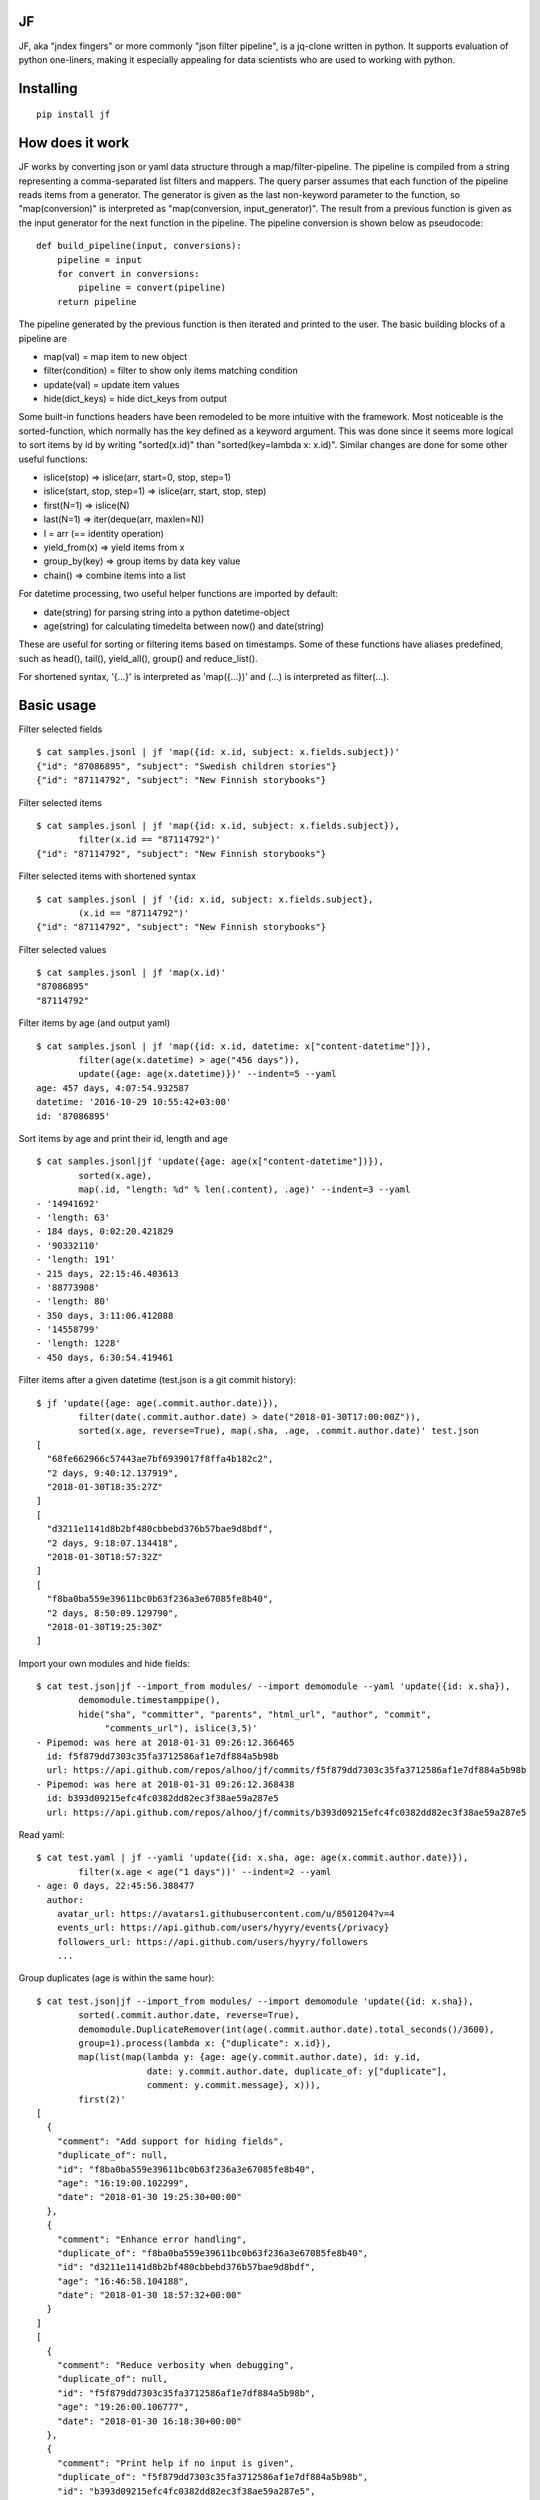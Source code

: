 |Build Status| |Coverage| |PyPI|

JF
==

JF, aka "jndex fingers" or more commonly "json filter pipeline", is a
jq-clone written in python. It supports evaluation of python one-liners,
making it especially appealing for data scientists who are used to
working with python.

Installing
==========

::

    pip install jf

How does it work
================

JF works by converting json or yaml data structure through a
map/filter-pipeline. The pipeline is compiled from a string representing
a comma-separated list filters and mappers. The query parser assumes
that each function of the pipeline reads items from a generator. The
generator is given as the last non-keyword parameter to the function, so
"map(conversion)" is interpreted as "map(conversion, input\_generator)".
The result from a previous function is given as the input generator for
the next function in the pipeline. The pipeline conversion is shown
below as pseudocode:

::

    def build_pipeline(input, conversions):
        pipeline = input
        for convert in conversions:
            pipeline = convert(pipeline)
        return pipeline

The pipeline generated by the previous function is then iterated and
printed to the user. The basic building blocks of a pipeline are

-  map(val) = map item to new object
-  filter(condition) = filter to show only items matching condition
-  update(val) = update item values
-  hide(dict\_keys) = hide dict\_keys from output

Some built-in functions headers have been remodeled to be more intuitive
with the framework. Most noticeable is the sorted-function, which
normally has the key defined as a keyword argument. This was done since
it seems more logical to sort items by id by writing "sorted(x.id)" than
"sorted(key=lambda x: x.id)". Similar changes are done for some other
useful functions:

-  islice(stop) => islice(arr, start=0, stop, step=1)
-  islice(start, stop, step=1) => islice(arr, start, stop, step)
-  first(N=1) => islice(N)
-  last(N=1) => iter(deque(arr, maxlen=N))
-  I = arr (== identity operation)
-  yield\_from(x) => yield items from x
-  group\_by(key) => group items by data key value
-  chain() => combine items into a list

For datetime processing, two useful helper functions are imported by
default:

-  date(string) for parsing string into a python datetime-object
-  age(string) for calculating timedelta between now() and date(string)

These are useful for sorting or filtering items based on timestamps.
Some of these functions have aliases predefined, such as head(), tail(),
yield\_all(), group() and reduce\_list().

For shortened syntax, '{...}' is interpreted as 'map({...})' and (...)
is interpreted as filter(...).

Basic usage
===========

Filter selected fields

::

    $ cat samples.jsonl | jf 'map({id: x.id, subject: x.fields.subject})'
    {"id": "87086895", "subject": "Swedish children stories"}
    {"id": "87114792", "subject": "New Finnish storybooks"}

Filter selected items

::

    $ cat samples.jsonl | jf 'map({id: x.id, subject: x.fields.subject}),
            filter(x.id == "87114792")'
    {"id": "87114792", "subject": "New Finnish storybooks"}

Filter selected items with shortened syntax

::

    $ cat samples.jsonl | jf '{id: x.id, subject: x.fields.subject},
            (x.id == "87114792")'
    {"id": "87114792", "subject": "New Finnish storybooks"}

Filter selected values

::

    $ cat samples.jsonl | jf 'map(x.id)'
    "87086895"
    "87114792"

Filter items by age (and output yaml)

::

    $ cat samples.jsonl | jf 'map({id: x.id, datetime: x["content-datetime"]}),
            filter(age(x.datetime) > age("456 days")),
            update({age: age(x.datetime)})' --indent=5 --yaml
    age: 457 days, 4:07:54.932587
    datetime: '2016-10-29 10:55:42+03:00'
    id: '87086895'

Sort items by age and print their id, length and age

::

    $ cat samples.jsonl|jf 'update({age: age(x["content-datetime"])}),
            sorted(x.age),
            map(.id, "length: %d" % len(.content), .age)' --indent=3 --yaml
    - '14941692'
    - 'length: 63'
    - 184 days, 0:02:20.421829
    - '90332110'
    - 'length: 191'
    - 215 days, 22:15:46.403613
    - '88773908'
    - 'length: 80'
    - 350 days, 3:11:06.412088
    - '14558799'
    - 'length: 1228'
    - 450 days, 6:30:54.419461

Filter items after a given datetime (test.json is a git commit history):

::

    $ jf 'update({age: age(.commit.author.date)}),
            filter(date(.commit.author.date) > date("2018-01-30T17:00:00Z")),
            sorted(x.age, reverse=True), map(.sha, .age, .commit.author.date)' test.json 
    [
      "68fe662966c57443ae7bf6939017f8ffa4b182c2",
      "2 days, 9:40:12.137919",
      "2018-01-30T18:35:27Z"
    ]
    [
      "d3211e1141d8b2bf480cbbebd376b57bae9d8bdf",
      "2 days, 9:18:07.134418",
      "2018-01-30T18:57:32Z"
    ]
    [
      "f8ba0ba559e39611bc0b63f236a3e67085fe8b40",
      "2 days, 8:50:09.129790",
      "2018-01-30T19:25:30Z"
    ]

Import your own modules and hide fields:

::

    $ cat test.json|jf --import_from modules/ --import demomodule --yaml 'update({id: x.sha}),
            demomodule.timestamppipe(),
            hide("sha", "committer", "parents", "html_url", "author", "commit",
                 "comments_url"), islice(3,5)'
    - Pipemod: was here at 2018-01-31 09:26:12.366465
      id: f5f879dd7303c35fa3712586af1e7df884a5b98b
      url: https://api.github.com/repos/alhoo/jf/commits/f5f879dd7303c35fa3712586af1e7df884a5b98b
    - Pipemod: was here at 2018-01-31 09:26:12.368438
      id: b393d09215efc4fc0382dd82ec3f38ae59a287e5
      url: https://api.github.com/repos/alhoo/jf/commits/b393d09215efc4fc0382dd82ec3f38ae59a287e5

Read yaml:

::

    $ cat test.yaml | jf --yamli 'update({id: x.sha, age: age(x.commit.author.date)}),
            filter(x.age < age("1 days"))' --indent=2 --yaml
    - age: 0 days, 22:45:56.388477
      author:
        avatar_url: https://avatars1.githubusercontent.com/u/8501204?v=4
        events_url: https://api.github.com/users/hyyry/events{/privacy}
        followers_url: https://api.github.com/users/hyyry/followers
        ...

Group duplicates (age is within the same hour):

::

    $ cat test.json|jf --import_from modules/ --import demomodule 'update({id: x.sha}),
            sorted(.commit.author.date, reverse=True),
            demomodule.DuplicateRemover(int(age(.commit.author.date).total_seconds()/3600),
            group=1).process(lambda x: {"duplicate": x.id}),
            map(list(map(lambda y: {age: age(y.commit.author.date), id: y.id, 
                         date: y.commit.author.date, duplicate_of: y["duplicate"],
                         comment: y.commit.message}, x))),
            first(2)'
    [
      {
        "comment": "Add support for hiding fields",
        "duplicate_of": null,
        "id": "f8ba0ba559e39611bc0b63f236a3e67085fe8b40",
        "age": "16:19:00.102299",
        "date": "2018-01-30 19:25:30+00:00"
      },
      {
        "comment": "Enhance error handling",
        "duplicate_of": "f8ba0ba559e39611bc0b63f236a3e67085fe8b40",
        "id": "d3211e1141d8b2bf480cbbebd376b57bae9d8bdf",
        "age": "16:46:58.104188",
        "date": "2018-01-30 18:57:32+00:00"
      }
    ]
    [
      {
        "comment": "Reduce verbosity when debugging",
        "duplicate_of": null,
        "id": "f5f879dd7303c35fa3712586af1e7df884a5b98b",
        "age": "19:26:00.106777",
        "date": "2018-01-30 16:18:30+00:00"
      },
      {
        "comment": "Print help if no input is given",
        "duplicate_of": "f5f879dd7303c35fa3712586af1e7df884a5b98b",
        "id": "b393d09215efc4fc0382dd82ec3f38ae59a287e5",
        "age": "19:35:16.108654",
        "date": "2018-01-30 16:09:14+00:00"
      }
    ]

Use pythonic conditional operation, string.split() and complex string
and date formatting with built-in python syntax. Also you can combine
the power of regular expressions by including the re-library.

::

    $ jf --import_from modules/ --import re --import demomodule --input skype.json 'yield_from(x.messages),
            update({from: x.from.split(":")[-1], mid: x.skypeeditedid if x.skypeeditedid else x.clientmessageid}),
            sorted(age(x.composetime), reverse=True),
            demomodule.DuplicateRemover(x.mid, group=1).process(),
            map(last(x)),
            yield_from(x),
            sorted(age(.composetime), reverse=True),
            map("%s %s: %s" % (date(x.composetime).strftime("%d.%m.%Y %H:%M"), x.from, re.sub(r"(<[^>]+>)+", " ", x.content)))' --raw
    27.01.2018 11:02 2296ead9324b68aef4bc105c8e90200c@thread.skype:  1518001760666 8:live:matti_3426 8:live:matti_6656 8:hyyrynen.london 8:live:suvi_56 8:jukka.mattinen 
    27.01.2018 11:12 matti_7626: Required competence: PHP programmer (Mika D, Markus H, Heidi), some JavaScript (e.g. for GUI)
    27.01.2018 11:12 matti_7626: Matti: parameters part
    27.01.2018 11:15 matti_7626: 1.) Clarify customer requirements - AP: Suvi/Joseph
    27.01.2018 11:22 matti_7626: This week - initial installation and setup
    27.01.2018 11:22 matti_7626: Next week (pending customer requirements) - system configuration
    27.01.2018 11:25 matti_7626: configuration = parameters, configuration files (audio files, from customer, ask Suvi to request today?), add audio files to system (via GUI)
    27.01.2018 11:26 matti_7626: Testing = specify how we do testing, for example written test cases by the customer.
    27.01.2018 11:28 matti_7626: Need test group (testgroup 1 prob easiest to recognise says Lasse)

ML features
===========

JF is integrated with SKlearn for building fast prototype machine
learning systems from your data. The machine learning tools are packaged
into the ml-module.

Building a machine learning model from your dataset:

::

    $ jf 'head(5000),
          map([x.text, x.label]),
          ml.persistent_trainer("model.pkl",
             ml.make_pipeline(
                 ml.make_union(ml.CountVectorizer(),
                               ml.CountVectorizer(analyzer="char", ngram_range=(4,4))),
                 ml.LogisticRegression()))' dataset.jsonl.gz

In the above script we take the first 5000 samples, select the
"text"-column as the model features and "status"-column as the
classifier target. We use the sklearn ``CountVectorizer`` to build both
word and character level features, which we pass to the logistic
regression. The ml.persistent\_trainer then takes your model and fits it
using the jf transformation pipeline defined before the trainer. The
trainer assumes you feed it with [sample, target]-pairs when fitting a
supervised model.

To further serve your models, you can use the jf-service-module to build
an API from your model:

::

    $ jf 'head(5000),
          map([x.text, x.status]),
          ml.persistent_trainer("model.pkl",
             ml.make_pipeline(
                 ml.make_union(ml.CountVectorizer(),
                               ml.CountVectorizer(analyzer="char", ngram_range=(4,4))),
                 ml.LogisticRegression())),
          service.RESTful("/predict")' dataset.jsonl.gz &

    $ curl --silent -X POST -d '["Donald Trump is a bit simple"]' localhost:5002/predict
    [ "TRUMP_RANT", [0.9532, 0.0468] ]

Features
========

supported formats: \* json (uncompressed, gzip, bz2) \* jsonl
(uncompressed, gzip, bz2) \* yaml (uncompressed, gzip, bz2) \* csv and
xlsx support if pandas and xlrd is installed \* markdown table output
support \* xlsx (excel) \* parquet

transformations: \* construct generator pipeline with map, hide, filter
\* access json dict as classes with dot-notation for attributes \*
datetime and timedelta comparison \* age() for timedelta between
datetime and current time \* first(N), last(N), islice(start, stop,
step) \* head and tail alias for last and first \* firstnlast(N) (or
headntail(N)) \* import your own modules for more complex filtering \*
Support stateful classes for complex interactions between items \* drop
your filtered data to IPython for manual data exploration \* pandas
profiling support for quick data exploration \* use --ordered\_dict to
keep items in order \* sklearn toolbox for machine learning \* running
restful service for the transformation pipeline

Known bugs
==========

-  IPython doesn't launch perfectly with piped data

.. |Build Status| image:: https://travis-ci.org/alhoo/jf.svg?branch=master
   :target: https://travis-ci.org/alhoo/jf
.. |Coverage| image:: https://codecov.io/github/alhoo/jf/coverage.svg?branch=master
   :target: https://codecov.io/github/alhoo/jf
.. |PyPI| image:: https://img.shields.io/pypi/v/jf.svg
   :target: https://pypi.python.org/pypi/jf
